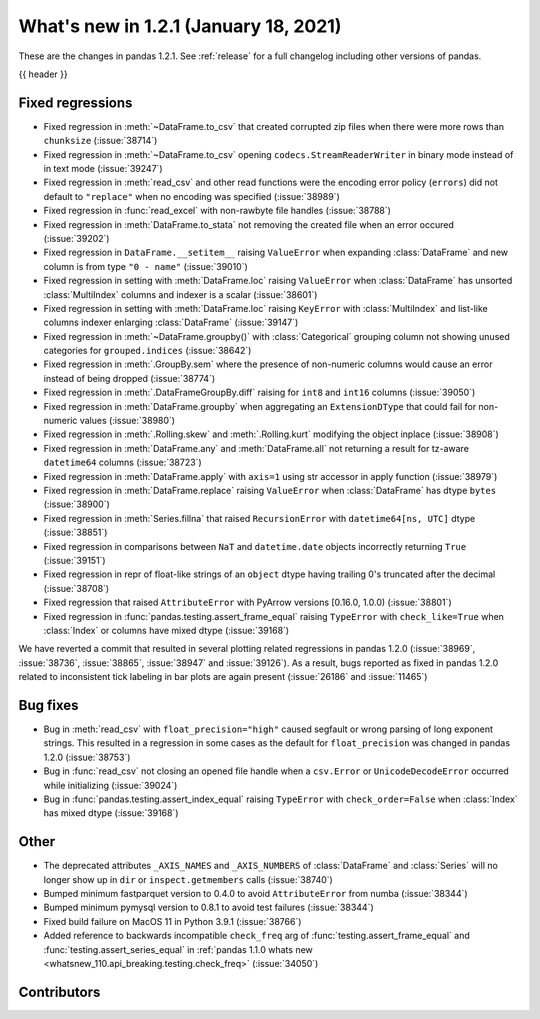 .. _whatsnew_121:

What's new in 1.2.1 (January 18, 2021)
--------------------------------------

These are the changes in pandas 1.2.1. See :ref:`release` for a full changelog
including other versions of pandas.

{{ header }}

.. ---------------------------------------------------------------------------

.. _whatsnew_121.regressions:

Fixed regressions
~~~~~~~~~~~~~~~~~
- Fixed regression in :meth:`~DataFrame.to_csv` that created corrupted zip files when there were more rows than ``chunksize`` (:issue:`38714`)
- Fixed regression in :meth:`~DataFrame.to_csv` opening ``codecs.StreamReaderWriter`` in binary mode instead of in text mode (:issue:`39247`)
- Fixed regression in :meth:`read_csv` and other read functions were the encoding error policy (``errors``) did not default to ``"replace"`` when no encoding was specified (:issue:`38989`)
- Fixed regression in :func:`read_excel` with non-rawbyte file handles (:issue:`38788`)
- Fixed regression in :meth:`DataFrame.to_stata` not removing the created file when an error occured (:issue:`39202`)
- Fixed regression in ``DataFrame.__setitem__`` raising ``ValueError`` when expanding :class:`DataFrame` and new column is from type ``"0 - name"`` (:issue:`39010`)
- Fixed regression in setting with :meth:`DataFrame.loc`  raising ``ValueError`` when :class:`DataFrame` has unsorted :class:`MultiIndex` columns and indexer is a scalar (:issue:`38601`)
- Fixed regression in setting with :meth:`DataFrame.loc` raising ``KeyError`` with :class:`MultiIndex` and list-like columns indexer enlarging :class:`DataFrame` (:issue:`39147`)
- Fixed regression in :meth:`~DataFrame.groupby()` with :class:`Categorical` grouping column not showing unused categories for ``grouped.indices`` (:issue:`38642`)
- Fixed regression in :meth:`.GroupBy.sem` where the presence of non-numeric columns would cause an error instead of being dropped (:issue:`38774`)
- Fixed regression in :meth:`.DataFrameGroupBy.diff` raising for ``int8`` and ``int16`` columns (:issue:`39050`)
- Fixed regression in :meth:`DataFrame.groupby` when aggregating an ``ExtensionDType`` that could fail for non-numeric values (:issue:`38980`)
- Fixed regression in :meth:`.Rolling.skew` and :meth:`.Rolling.kurt` modifying the object inplace (:issue:`38908`)
- Fixed regression in :meth:`DataFrame.any` and :meth:`DataFrame.all` not returning a result for tz-aware ``datetime64`` columns (:issue:`38723`)
- Fixed regression in :meth:`DataFrame.apply` with ``axis=1`` using str accessor in apply function (:issue:`38979`)
- Fixed regression in :meth:`DataFrame.replace` raising ``ValueError`` when :class:`DataFrame` has dtype ``bytes`` (:issue:`38900`)
- Fixed regression in :meth:`Series.fillna` that raised ``RecursionError`` with ``datetime64[ns, UTC]`` dtype (:issue:`38851`)
- Fixed regression in comparisons between ``NaT`` and ``datetime.date`` objects incorrectly returning ``True`` (:issue:`39151`)
- Fixed regression in repr of float-like strings of an ``object`` dtype having trailing 0's truncated after the decimal (:issue:`38708`)
- Fixed regression that raised ``AttributeError`` with PyArrow versions [0.16.0, 1.0.0) (:issue:`38801`)
- Fixed regression in :func:`pandas.testing.assert_frame_equal` raising ``TypeError`` with ``check_like=True`` when :class:`Index` or columns have mixed dtype (:issue:`39168`)

We have reverted a commit that resulted in several plotting related regressions in pandas 1.2.0 (:issue:`38969`, :issue:`38736`, :issue:`38865`, :issue:`38947` and :issue:`39126`).
As a result, bugs reported as fixed in pandas 1.2.0 related to inconsistent tick labeling in bar plots are again present (:issue:`26186` and :issue:`11465`)

.. ---------------------------------------------------------------------------

.. _whatsnew_121.bug_fixes:

Bug fixes
~~~~~~~~~

- Bug in :meth:`read_csv` with ``float_precision="high"`` caused segfault or wrong parsing of long exponent strings. This resulted in a regression in some cases as the default for ``float_precision`` was changed in pandas 1.2.0 (:issue:`38753`)
- Bug in :func:`read_csv` not closing an opened file handle when a ``csv.Error`` or ``UnicodeDecodeError`` occurred while initializing (:issue:`39024`)
- Bug in :func:`pandas.testing.assert_index_equal` raising ``TypeError`` with ``check_order=False`` when :class:`Index` has mixed dtype (:issue:`39168`)

.. ---------------------------------------------------------------------------

.. _whatsnew_121.other:

Other
~~~~~

- The deprecated attributes ``_AXIS_NAMES`` and ``_AXIS_NUMBERS`` of :class:`DataFrame` and :class:`Series` will no longer show up in ``dir`` or ``inspect.getmembers`` calls (:issue:`38740`)
- Bumped minimum fastparquet version to 0.4.0 to avoid ``AttributeError`` from numba (:issue:`38344`)
- Bumped minimum pymysql version to 0.8.1 to avoid test failures (:issue:`38344`)
- Fixed build failure on MacOS 11 in Python 3.9.1 (:issue:`38766`)
- Added reference to backwards incompatible ``check_freq`` arg of :func:`testing.assert_frame_equal` and :func:`testing.assert_series_equal` in :ref:`pandas 1.1.0 whats new <whatsnew_110.api_breaking.testing.check_freq>` (:issue:`34050`)

.. ---------------------------------------------------------------------------

.. _whatsnew_121.contributors:

Contributors
~~~~~~~~~~~~

.. contributors:: v1.2.0..v1.2.1|HEAD
